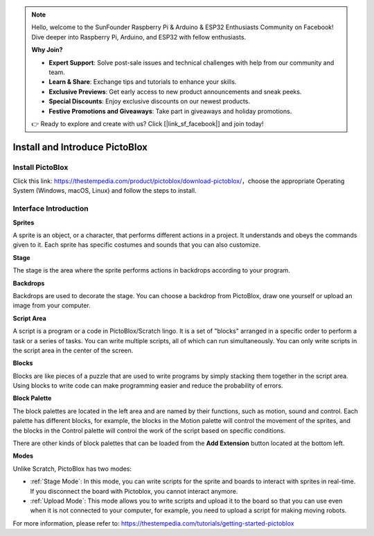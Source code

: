 .. note::

    Hello, welcome to the SunFounder Raspberry Pi & Arduino & ESP32 Enthusiasts Community on Facebook! Dive deeper into Raspberry Pi, Arduino, and ESP32 with fellow enthusiasts.

    **Why Join?**

    - **Expert Support**: Solve post-sale issues and technical challenges with help from our community and team.
    - **Learn & Share**: Exchange tips and tutorials to enhance your skills.
    - **Exclusive Previews**: Get early access to new product announcements and sneak peeks.
    - **Special Discounts**: Enjoy exclusive discounts on our newest products.
    - **Festive Promotions and Giveaways**: Take part in giveaways and holiday promotions.

    👉 Ready to explore and create with us? Click [|link_sf_facebook|] and join today!

Install and Introduce PictoBlox
===============================

Install PictoBlox
--------------------------

Click this link: https://thestempedia.com/product/pictoblox/download-pictoblox/，choose the appropriate Operating System (Windows, macOS, Linux) and follow the steps to install.

.. image:: img/download.png

Interface Introduction
---------------------------------

.. image:: img/pictoblox_interface.jpg


**Sprites**

A sprite is an object, or a character, that performs different actions in a project. It understands and obeys the commands given to it. Each sprite has specific costumes and sounds that you can also customize.

**Stage**

The stage is the area where the sprite performs actions in backdrops according to your program. 

**Backdrops**

Backdrops are used to decorate the stage. You can choose a backdrop from PictoBlox, draw one yourself or upload an image from your computer.

**Script Area**

A script is a program or a code in PictoBlox/Scratch lingo.  It is a set of "blocks" arranged in a specific order to perform a task or a series of tasks. You can write multiple scripts, all of which can run simultaneously. You can only write scripts in the script area in the center of the screen.

**Blocks**

Blocks are like pieces of a puzzle that are used to write programs by simply stacking them together in the script area. Using blocks to write code can make programming easier and reduce the probability of errors.

**Block Palette**

The block palettes are located in the left area and are named by their functions, such as motion, sound and control. Each palette has different blocks, for example, the blocks in the Motion palette will control the movement of the sprites, and the blocks in the Control palette will control the work of the script based on specific conditions.

There are other kinds of block palettes that can be loaded from the **Add Extension** button located at the bottom left.

**Modes**

Unlike Scratch, PictoBlox has two modes:

* :ref:`Stage Mode`: In this mode, you can write scripts for the sprite and boards to interact with sprites in real-time. If you disconnect the board with Pictoblox, you cannot interact anymore.
* :ref:`Upload Mode`: This mode allows you to write scripts and upload it to the board so that you can use even when it is not connected to your computer, for example, you need to upload a script for making moving robots.

For more information, please refer to: https://thestempedia.com/tutorials/getting-started-pictoblox
